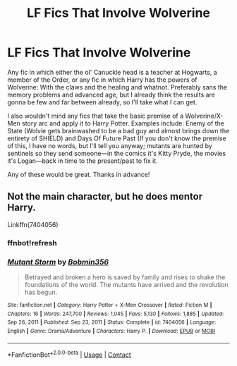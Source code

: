 #+TITLE: LF Fics That Involve Wolverine

* LF Fics That Involve Wolverine
:PROPERTIES:
:Author: SlowAchievements
:Score: 0
:DateUnix: 1609809346.0
:DateShort: 2021-Jan-05
:FlairText: Request
:END:
Any fic in which either the ol' Canuckle head is a teacher at Hogwarts, a member of the Order, or any fic in which Harry has the powers of Wolverine: With the claws and the healing and whatnot. Preferably sans the memory problems and advanced age, but I already think the results are gonna be few and far between already, so I'll take what I can get.

I also wouldn't mind any fics that take the basic premise of a Wolverine/X-Men story arc and apply it to Harry Potter. Examples include: Enemy of the State (Wolvie gets brainwashed to be a bad guy and almost brings down the entirety of SHIELD) and Days Of Future Past (If you don't know the premise of this, I have no words, but I'll tell you anyway; mutants are hunted by sentinels so they send someone---in the comics it's Kitty Pryde, the movies it's Logan---back in time to the present/past to fix it.

Any of these would be great. Thanks in advance!


** Not the main character, but he does mentor Harry.

Linkffn(7404056)
:PROPERTIES:
:Author: Bear_teacher
:Score: 1
:DateUnix: 1609926841.0
:DateShort: 2021-Jan-06
:END:

*** ffnbot!refresh
:PROPERTIES:
:Author: rabid_potterhead
:Score: 1
:DateUnix: 1612226153.0
:DateShort: 2021-Feb-02
:END:


*** [[https://www.fanfiction.net/s/7404056/1/][*/Mutant Storm/*]] by [[https://www.fanfiction.net/u/777540/Bobmin356][/Bobmin356/]]

#+begin_quote
  Betrayed and broken a hero is saved by family and rises to shake the foundations of the world. The mutants have arrived and the revolution has begun.
#+end_quote

^{/Site/:} ^{fanfiction.net} ^{*|*} ^{/Category/:} ^{Harry} ^{Potter} ^{+} ^{X-Men} ^{Crossover} ^{*|*} ^{/Rated/:} ^{Fiction} ^{M} ^{*|*} ^{/Chapters/:} ^{16} ^{*|*} ^{/Words/:} ^{247,700} ^{*|*} ^{/Reviews/:} ^{1,045} ^{*|*} ^{/Favs/:} ^{5,130} ^{*|*} ^{/Follows/:} ^{1,885} ^{*|*} ^{/Updated/:} ^{Sep} ^{26,} ^{2011} ^{*|*} ^{/Published/:} ^{Sep} ^{23,} ^{2011} ^{*|*} ^{/Status/:} ^{Complete} ^{*|*} ^{/id/:} ^{7404056} ^{*|*} ^{/Language/:} ^{English} ^{*|*} ^{/Genre/:} ^{Drama/Adventure} ^{*|*} ^{/Characters/:} ^{Harry} ^{P.} ^{*|*} ^{/Download/:} ^{[[http://www.ff2ebook.com/old/ffn-bot/index.php?id=7404056&source=ff&filetype=epub][EPUB]]} ^{or} ^{[[http://www.ff2ebook.com/old/ffn-bot/index.php?id=7404056&source=ff&filetype=mobi][MOBI]]}

--------------

*FanfictionBot*^{2.0.0-beta} | [[https://github.com/FanfictionBot/reddit-ffn-bot/wiki/Usage][Usage]] | [[https://www.reddit.com/message/compose?to=tusing][Contact]]
:PROPERTIES:
:Author: FanfictionBot
:Score: 1
:DateUnix: 1612226178.0
:DateShort: 2021-Feb-02
:END:
